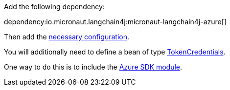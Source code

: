 Add the following dependency:

dependency:io.micronaut.langchain4j:micronaut-langchain4j-azure[]

Then add the link:configurationreference.html#io.micronaut.langchain4j.anthropic.AzureOpenAiChatModelConfiguration[necessary configuration].

You will additionally need to define a bean of type https://learn.microsoft.com/en-us/java/api/com.azure.core.credential.tokencredential?view=azure-java-stable[TokenCredentials].

One way to do this is to include the https://micronaut-projects.github.io/micronaut-azure/latest/guide/#azureSdk[Azure SDK module].
